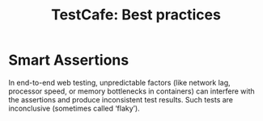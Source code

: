 :PROPERTIES:
:ID:       bb22857c-27d3-48d9-b531-462c3ade933c
:END:
#+title: TestCafe: Best practices

* Smart Assertions
In end-to-end web testing, unpredictable factors (like network lag, processor speed, or memory bottlenecks in containers) can interfere with the assertions and produce inconsistent test results.
Such tests are inconclusive (sometimes called ‘flaky’).
